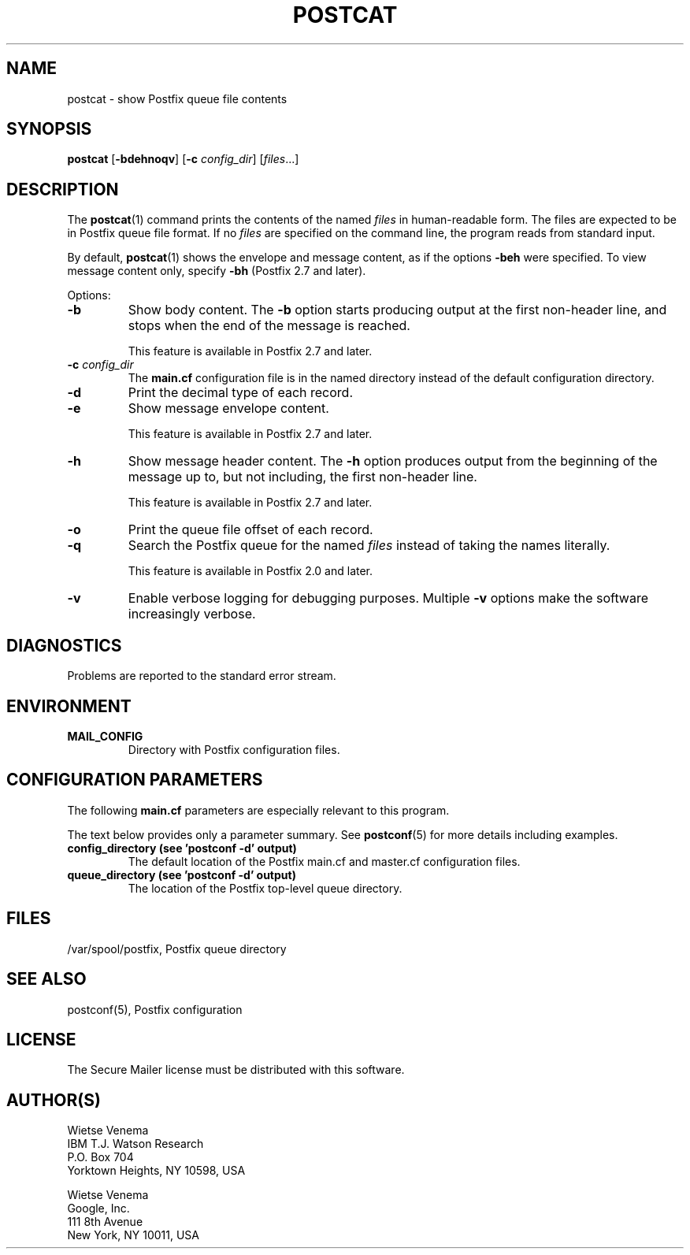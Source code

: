 .\"	$NetBSD$
.\"
.TH POSTCAT 1 
.ad
.fi
.SH NAME
postcat
\-
show Postfix queue file contents
.SH "SYNOPSIS"
.na
.nf
\fBpostcat\fR [\fB\-bdehnoqv\fR] [\fB\-c \fIconfig_dir\fR] [\fIfiles\fR...]
.SH DESCRIPTION
.ad
.fi
The \fBpostcat\fR(1) command prints the contents of the
named \fIfiles\fR in human\-readable form. The files are
expected to be in Postfix queue file format. If no \fIfiles\fR
are specified on the command line, the program reads from
standard input.

By default, \fBpostcat\fR(1) shows the envelope and message
content, as if the options \fB\-beh\fR were specified. To
view message content only, specify \fB\-bh\fR (Postfix 2.7
and later).

Options:
.IP \fB\-b\fR
Show body content.  The \fB\-b\fR option starts producing
output at the first non\-header line, and stops when the end
of the message is reached.
.sp
This feature is available in Postfix 2.7 and later.
.IP "\fB\-c \fIconfig_dir\fR"
The \fBmain.cf\fR configuration file is in the named directory
instead of the default configuration directory.
.IP \fB\-d\fR
Print the decimal type of each record.
.IP \fB\-e\fR
Show message envelope content.
.sp
This feature is available in Postfix 2.7 and later.
.IP \fB\-h\fR
Show message header content.  The \fB\-h\fR option produces
output from the beginning of the message up to, but not
including, the first non\-header line.
.sp
This feature is available in Postfix 2.7 and later.
.IP \fB\-o\fR
Print the queue file offset of each record.
.IP \fB\-q\fR
Search the Postfix queue for the named \fIfiles\fR instead
of taking the names literally.

This feature is available in Postfix 2.0 and later.
.IP \fB\-v\fR
Enable verbose logging for debugging purposes. Multiple \fB\-v\fR
options make the software increasingly verbose.
.SH DIAGNOSTICS
.ad
.fi
Problems are reported to the standard error stream.
.SH "ENVIRONMENT"
.na
.nf
.ad
.fi
.IP \fBMAIL_CONFIG\fR
Directory with Postfix configuration files.
.SH "CONFIGURATION PARAMETERS"
.na
.nf
.ad
.fi
The following \fBmain.cf\fR parameters are especially relevant to
this program.

The text below provides only a parameter summary. See
\fBpostconf\fR(5) for more details including examples.
.IP "\fBconfig_directory (see 'postconf -d' output)\fR"
The default location of the Postfix main.cf and master.cf
configuration files.
.IP "\fBqueue_directory (see 'postconf -d' output)\fR"
The location of the Postfix top\-level queue directory.
.SH "FILES"
.na
.nf
/var/spool/postfix, Postfix queue directory
.SH "SEE ALSO"
.na
.nf
postconf(5), Postfix configuration
.SH "LICENSE"
.na
.nf
.ad
.fi
The Secure Mailer license must be distributed with this software.
.SH "AUTHOR(S)"
.na
.nf
Wietse Venema
IBM T.J. Watson Research
P.O. Box 704
Yorktown Heights, NY 10598, USA

Wietse Venema
Google, Inc.
111 8th Avenue
New York, NY 10011, USA
